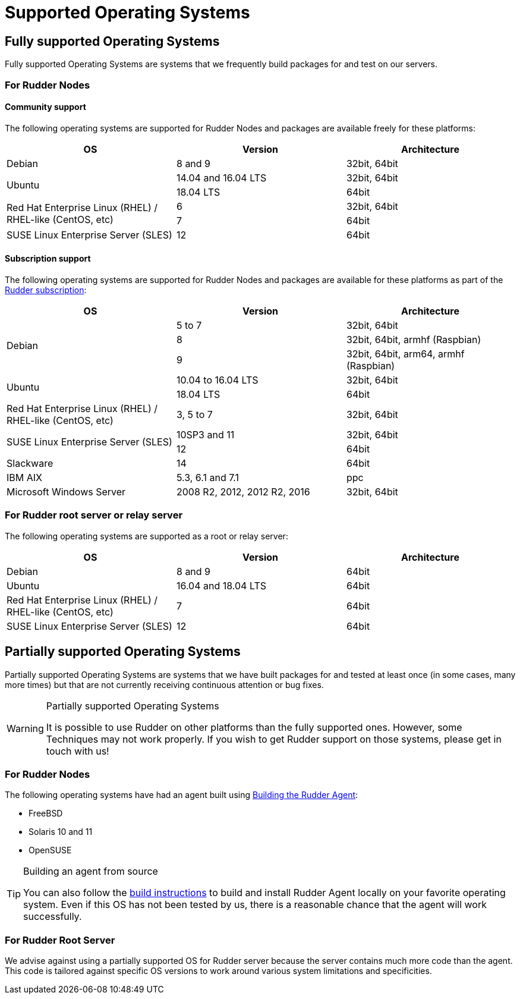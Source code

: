 = Supported Operating Systems

[[node-supported-os, the list of supported Operating Systems for Nodes]]
== Fully supported Operating Systems

Fully supported Operating Systems are systems that we frequently build packages for and test on our servers.

=== For Rudder Nodes

==== Community support

The following operating systems are supported for Rudder Nodes and packages are
available freely for these platforms:

[options="header"]
|===

| OS | Version | Architecture

| Debian | 8 and 9 | 32bit, 64bit
.2+| Ubuntu | 14.04 and 16.04 LTS | 32bit, 64bit
| 18.04 LTS | 64bit
.2+| Red Hat Enterprise Linux (RHEL) / RHEL-like (CentOS, etc) | 6 | 32bit, 64bit
| 7 | 64bit
| SUSE Linux Enterprise Server (SLES) | 12 | 64bit

|===

==== Subscription support

The following operating systems are supported for Rudder Nodes and packages are
available for these platforms as part of the https://www.normation.com/en/rudder/subscription/[Rudder subscription]:

[options="header"]
|===

| OS | Version | Architecture

.3+| Debian | 5 to 7 |32bit, 64bit
| 8 | 32bit, 64bit, armhf (Raspbian)
| 9 | 32bit, 64bit, arm64, armhf (Raspbian)
.2+| Ubuntu | 10.04 to 16.04 LTS | 32bit, 64bit
| 18.04 LTS | 64bit
| Red Hat Enterprise Linux (RHEL) / RHEL-like (CentOS, etc) | 3, 5 to 7 | 32bit, 64bit
.2+| SUSE Linux Enterprise Server (SLES) | 10SP3 and 11 | 32bit, 64bit
| 12 | 64bit
| Slackware | 14 | 64bit
| IBM AIX | 5.3, 6.1 and 7.1 | ppc
| Microsoft Windows Server | 2008 R2, 2012, 2012 R2, 2016 | 32bit, 64bit

|===

[[server-supported-os, the list of supported Operating Systems for Root server]]
=== For Rudder root server or relay server

The following operating systems are supported as a root or relay server:

[options="header"]
|===

| OS | Version | Architecture

| Debian | 8 and 9 | 64bit
| Ubuntu | 16.04 and 18.04 LTS | 64bit
| Red Hat Enterprise Linux (RHEL) / RHEL-like (CentOS, etc) | 7 | 64bit
| SUSE Linux Enterprise Server (SLES) | 12 | 64bit

|===

== Partially supported Operating Systems

Partially supported Operating Systems are systems that we have built packages for and tested at least once (in some cases, many more times) but that are not currently receiving continuous attention or bug fixes.

[WARNING]

.Partially supported Operating Systems

====

It is possible to use Rudder on other platforms than the fully supported ones.
However, some Techniques may not work properly. If you
wish to get Rudder support on those systems, please get in touch with us!

====

=== For Rudder Nodes

The following operating systems have had an agent built using xref:reference:build.adoc#_building_the_rudder_agent[Building the Rudder Agent]:

* FreeBSD

* Solaris 10 and 11

* OpenSUSE

[TIP]

.Building an agent from source

====

You can also follow the xref:reference:build.adoc#_building_the_rudder_agent[build instructions] to build and install Rudder Agent locally on your favorite operating system.
Even if this OS has not been tested by us, there is a reasonable chance that the agent will work successfully.

====

=== For Rudder Root Server

We advise against using a partially supported OS for Rudder server because the server contains
much more code than the agent. This code is tailored against specific OS versions
to work around various system limitations and specificities.

